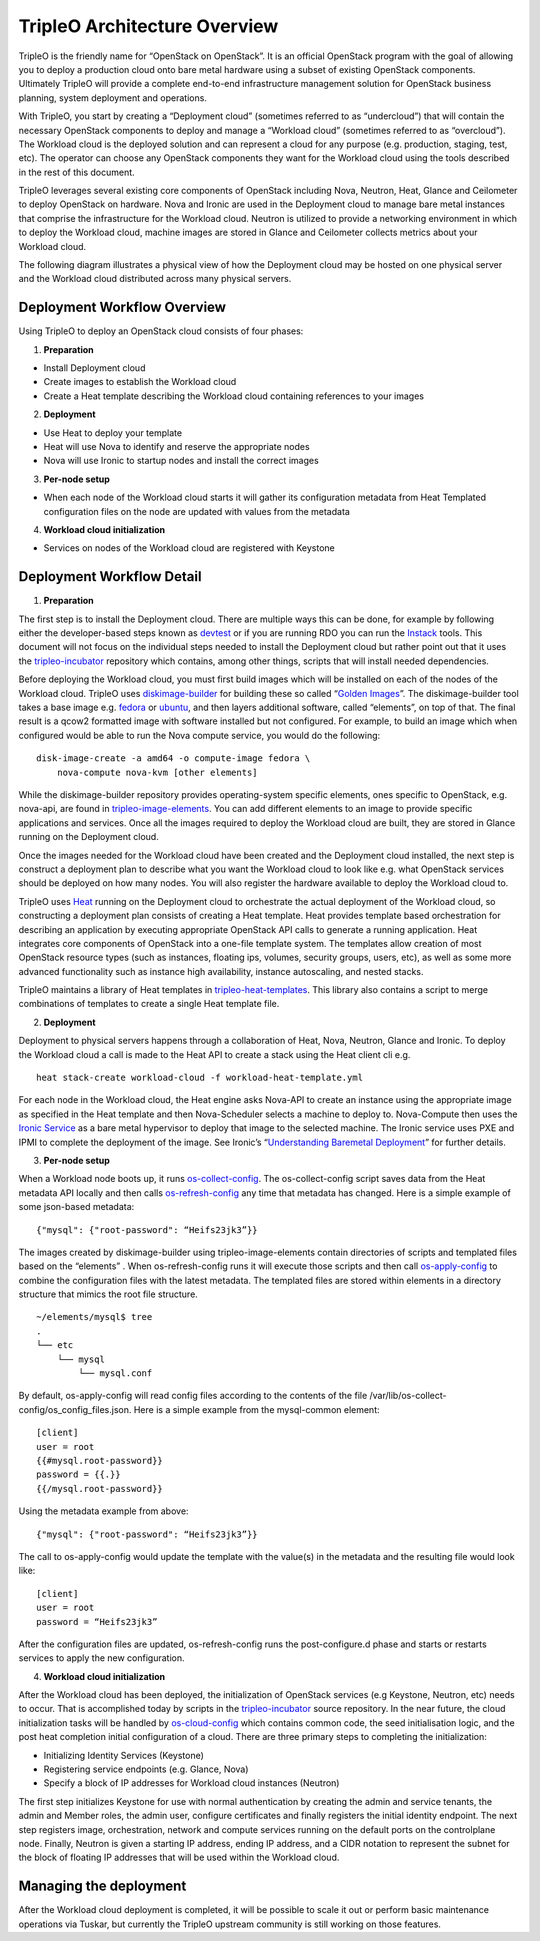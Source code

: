 TripleO Architecture Overview
================================

TripleO is the friendly name for “OpenStack on OpenStack”.  It is an official OpenStack program with the goal of allowing you to deploy a production cloud onto bare metal hardware using a subset of existing OpenStack components.  Ultimately TripleO will provide a complete end-to-end infrastructure management solution for OpenStack business planning, system deployment and operations.

.. image:: overview.png

With TripleO, you start by creating a “Deployment cloud” (sometimes referred to as “undercloud”) that will contain the necessary OpenStack components to deploy and manage a “Workload cloud” (sometimes referred to as “overcloud”).  The Workload cloud is the deployed solution and can represent a cloud for any purpose (e.g. production, staging, test, etc).  The operator can choose any OpenStack components they want for the Workload cloud using the tools described in the rest of this document.

.. image:: logical_view.png

TripleO leverages several existing core components of OpenStack including Nova, Neutron, Heat, Glance and Ceilometer to deploy OpenStack on hardware.  Nova and Ironic are used in the Deployment cloud to manage bare metal instances that comprise the infrastructure for the Workload cloud.  Neutron is utilized to provide a networking environment in which to deploy the Workload cloud, machine images are stored in Glance and Ceilometer collects metrics about your Workload cloud.

The following diagram illustrates a physical view of how the Deployment cloud may be hosted on one physical server and the Workload cloud distributed across many physical servers.

.. image:: physical_view.png

Deployment Workflow Overview
-----------------------------

Using TripleO to deploy an OpenStack cloud consists of four phases:


1. **Preparation**

- Install Deployment cloud
- Create images to establish the Workload cloud
- Create a Heat template describing the Workload cloud containing references to your images

2. **Deployment**

- Use Heat to deploy your template
- Heat will use Nova to identify and reserve the appropriate nodes
- Nova will use Ironic to startup nodes and install the correct images

3. **Per-node setup**

- When each node of the Workload cloud starts it will gather its configuration metadata from Heat Templated configuration files on the node are updated with values from the metadata

4. **Workload cloud initialization**

- Services on nodes of the Workload cloud are registered with Keystone


Deployment Workflow Detail
----------------------------

1. **Preparation**

The first step is to install the Deployment cloud. There are multiple ways this can be done, for example by following either the developer-based steps known as `devtest <http://docs.openstack.org/developer/tripleo-incubator/devtest.html>`_ or if you are running RDO you can run the `Instack <http://openstack.redhat.com/Deploying_RDO_using_Instack>`_ tools. This document will not focus on the individual steps needed to install the Deployment cloud but rather point out that it uses the `tripleo-incubator <https://github.com/openstack/tripleo-incubator/>`_ repository which contains, among other things, scripts that will install needed dependencies.

Before deploying the Workload cloud, you must first build images which will be installed on each of the nodes of the Workload cloud.  TripleO uses `diskimage-builder <https://github.com/openstack/diskimage-builder>`_ for building these so called “`Golden Images <http://blog-slagle.rhcloud.com/?p=182>`_”. The diskimage-builder tool takes a base image e.g. `fedora <http://download.fedoraproject.org/pub/fedora/linux/updates/20/Images/x86_64/Fedora-x86_64-20-20140407-sda.qcow2>`_ or `ubuntu <http://cloud-images.ubuntu.com/trusty/current/trusty-server-cloudimg-amd64-root.tar.gz>`_, and then layers additional software, called “elements”, on top of that. The final result is a qcow2 formatted image with software installed but not configured. For example, to build an image which when configured would be able to run the Nova compute service, you would do the following:

::

    disk-image-create -a amd64 -o compute-image fedora \
        nova-compute nova-kvm [other elements]


While the diskimage-builder repository provides operating-system specific elements, ones specific to OpenStack, e.g. nova-api, are found in `tripleo-image-elements <https://github.com/openstack/tripleo-image-elements>`_.  You can add different elements to an image to provide specific applications and services.   Once all the images required to deploy the Workload cloud are built, they are stored in Glance running on the Deployment cloud.

Once the images needed for the Workload cloud have been created and the Deployment cloud installed, the next step is construct a deployment plan to describe what you want the Workload cloud to look like e.g. what OpenStack services should be deployed on how many nodes.  You will also register the hardware available to deploy the Workload cloud to.

TripleO uses `Heat <http://docs.openstack.org/developer/heat/>`_ running on the Deployment cloud to orchestrate the actual deployment of the Workload cloud, so constructing a deployment plan consists of creating a Heat template. Heat provides template based orchestration for describing an application by executing appropriate OpenStack API calls to generate a running application.  Heat integrates core components of OpenStack into a one-file template system. The templates allow creation of most OpenStack resource types (such as instances, floating ips, volumes, security groups, users, etc), as well as some more advanced functionality such as instance high availability, instance autoscaling, and nested stacks.

TripleO maintains a library of Heat templates in `tripleo-heat-templates <https://github.com/openstack/tripleo-heat-templates>`_.  This library also contains a script to merge combinations of templates to create a single Heat template file.


2. **Deployment**

Deployment to physical servers happens through a collaboration of Heat, Nova, Neutron, Glance and Ironic. To deploy the Workload cloud a call is made to the Heat API to create a stack using the Heat client cli e.g.

::

    heat stack-create workload-cloud -f workload-heat-template.yml

For each node in the Workload cloud, the Heat engine asks Nova-API to create an instance using the appropriate image as specified in the Heat template and then Nova-Scheduler selects a machine to deploy to.  Nova-Compute then uses the `Ironic Service <http://docs.openstack.org/developer/ironic/deploy/user-guide.html>`_ as a bare metal hypervisor to deploy that image to the selected machine.  The Ironic service uses PXE and IPMI to complete the deployment of the image. See Ironic’s “`Understanding Baremetal Deployment <http://docs.openstack.org/developer/ironic/deploy/user-guide.html#understanding-bare-metal-deployment>`_” for further details.


3. **Per-node setup**

When a Workload node boots up, it runs `os-collect-config <https://github.com/openstack/os-collect-config/blob/master/README.rst>`_.  The os-collect-config script saves data from the Heat metadata API locally and then calls `os-refresh-config <https://github.com/openstack/os-refresh-config>`_ any time that metadata has changed.  Here is a simple example of some json-based metadata:

::

    {"mysql": {"root-password": “Heifs23jk3”}}


The images created by diskimage-builder using tripleo-image-elements contain directories of scripts and templated files based on the “elements” . When os-refresh-config runs it will execute those scripts and then call `os-apply-config <https://github.com/openstack/os-apply-config/blob/master/README.rst>`_ to combine the configuration files with the latest metadata.  The templated files are stored within elements in a directory structure that mimics the root file structure.

::

    ~/elements/mysql$ tree
    .
    └── etc
        └── mysql
            └── mysql.conf

By default, os-apply-config will read config files according to the contents of the file /var/lib/os-collect-config/os_config_files.json.  Here is a simple example from the mysql-common element:

::

    [client]
    user = root
    {{#mysql.root-password}}
    password = {{.}}
    {{/mysql.root-password}}

Using the metadata example from above:

::

    {"mysql": {"root-password": “Heifs23jk3”}}


The call to os-apply-config would update the template with the value(s) in the metadata and the resulting file would look like:

::

    [client]
    user = root
    password = “Heifs23jk3”

After the configuration files are updated, os-refresh-config runs the post-configure.d phase and starts or restarts services to apply the new configuration.

4. **Workload cloud initialization**

After the Workload cloud has been deployed, the initialization of OpenStack services (e.g Keystone, Neutron, etc) needs to occur. That is accomplished today by scripts in the `tripleo-incubator <https://github.com/openstack/tripleo-incubator>`_ source repository.   In the near future, the cloud initialization tasks will be handled by `os-cloud-config <https://github.com/openstack/os-cloud-config>`_ which contains common code, the seed initialisation logic, and the post heat completion initial configuration of a cloud.  There are three primary steps to completing the initialization:

- Initializing Identity Services (Keystone)
- Registering service endpoints (e.g. Glance, Nova)
- Specify a block of IP addresses for Workload cloud instances (Neutron)

The first step initializes Keystone for use with normal authentication by creating the admin and service tenants, the admin and Member roles, the admin user, configure certificates and finally registers the initial identity endpoint.  The next step registers image, orchestration, network and compute services running on the default ports on the controlplane node.  Finally, Neutron is given a starting IP address, ending IP address, and a CIDR notation to represent the subnet for the block of floating IP addresses that will be used within the Workload cloud.


Managing the deployment
-------------------------

After the Workload cloud deployment is completed, it will be possible to scale it out or perform basic maintenance operations via Tuskar, but currently the TripleO upstream community is still working on those features.
